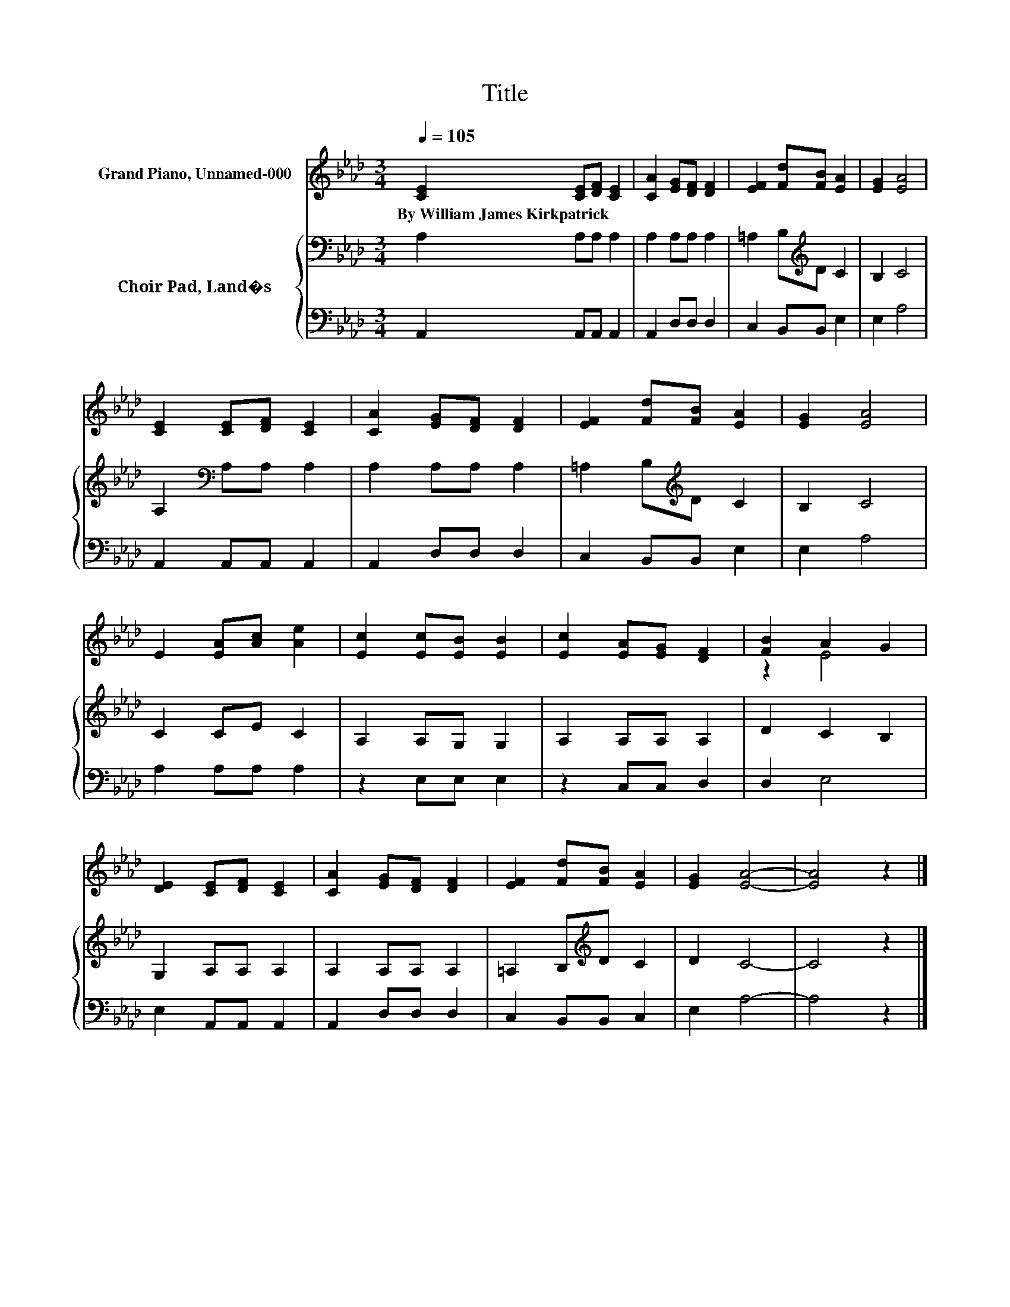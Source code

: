 X:1
T:Title
%%score ( 1 2 ) { 3 | 4 }
L:1/8
Q:1/4=105
M:3/4
K:Ab
V:1 treble nm="Grand Piano, Unnamed-000"
V:2 treble 
V:3 bass nm="Choir Pad, Land�s"
V:4 bass 
V:1
 [CE]2 [CE][DF] [CE]2 | [CA]2 [EG][DF] [DF]2 | [EF]2 [Fd][FB] [EA]2 | [EG]2 [EA]4 | %4
w: By~William~James~Kirkpatrick * * *||||
 [CE]2 [CE][DF] [CE]2 | [CA]2 [EG][DF] [DF]2 | [EF]2 [Fd][FB] [EA]2 | [EG]2 [EA]4 | %8
w: ||||
 E2 [EA][Ac] [Ae]2 | [Ec]2 [Ec][EB] [EB]2 | [Ec]2 [EA][EG] [DF]2 | [FB]2 A2 G2 | %12
w: ||||
 [DE]2 [CE][DF] [CE]2 | [CA]2 [EG][DF] [DF]2 | [EF]2 [Fd][FB] [EA]2 | [EG]2 [EA]4- | [EA]4 z2 |] %17
w: |||||
V:2
 x6 | x6 | x6 | x6 | x6 | x6 | x6 | x6 | x6 | x6 | x6 | z2 E4 | x6 | x6 | x6 | x6 | x6 |] %17
V:3
 A,2 A,A, A,2 | A,2 A,A, A,2 | =A,2 B,[K:treble]D C2 | B,2 C4 | A,2[K:bass] A,A, A,2 | %5
 A,2 A,A, A,2 | =A,2 B,[K:treble]D C2 | B,2 C4 | C2 CE C2 | A,2 A,G, G,2 | A,2 A,A, A,2 | %11
 D2 C2 B,2 | G,2 A,A, A,2 | A,2 A,A, A,2 | =A,2 B,[K:treble]D C2 | D2 C4- | C4 z2 |] %17
V:4
 A,,2 A,,A,, A,,2 | A,,2 D,D, D,2 | C,2 B,,B,, E,2 | E,2 A,4 | A,,2 A,,A,, A,,2 | A,,2 D,D, D,2 | %6
 C,2 B,,B,, E,2 | E,2 A,4 | A,2 A,A, A,2 | z2 E,E, E,2 | z2 C,C, D,2 | D,2 E,4 | E,2 A,,A,, A,,2 | %13
 A,,2 D,D, D,2 | C,2 B,,B,, C,2 | E,2 A,4- | A,4 z2 |] %17


